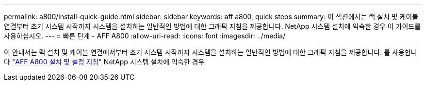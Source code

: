 ---
permalink: a800/install-quick-guide.html 
sidebar: sidebar 
keywords: aff a800, quick steps 
summary: 이 섹션에서는 랙 설치 및 케이블 연결부터 초기 시스템 시작까지 시스템을 설치하는 일반적인 방법에 대한 그래픽 지침을 제공합니다. NetApp 시스템 설치에 익숙한 경우 이 가이드를 사용하십시오. 
---
= 빠른 단계 - AFF A800
:allow-uri-read: 
:icons: font
:imagesdir: ../media/


[role="lead"]
이 안내서는 랙 설치 및 케이블 연결에서부터 초기 시스템 시작까지 시스템을 설치하는 일반적인 방법에 대한 그래픽 지침을 제공합니다. 를 사용합니다 link:../media/PDF/Jan_2024_Rev3_AFFA800_ISI_IEOPS-1497.pdf["AFF A800 설치 및 설정 지침"^] NetApp 시스템 설치에 익숙한 경우
